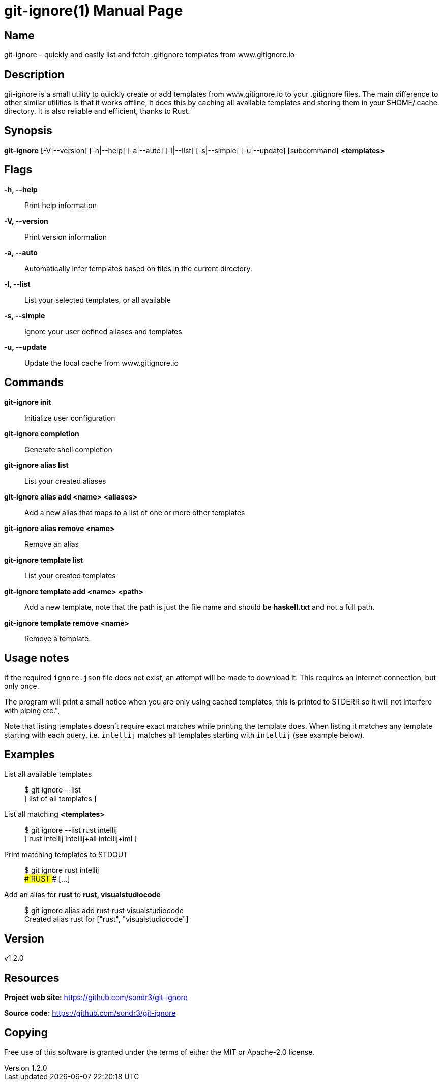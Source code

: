 = git-ignore(1)
Sondre Nilsen <nilsen.sondre@gmail.com>
v1.2.0
:doctype: manpage
:man source: git-ignore v1.2.0

== Name

git-ignore - quickly and easily list and fetch .gitignore templates from www.gitignore.io

== Description

git-ignore is a small utility to quickly create or add templates from www.gitignore.io 
to your .gitignore files. The main difference to other similar utilities is that
it works offline, it does this by caching all available templates and storing them in your
$HOME/.cache directory. It is also reliable and efficient, thanks to Rust.

== Synopsis

**git-ignore** [-V|--version] [-h|--help] [-a|--auto] [-l|--list] [-s|--simple] [-u|--update] [subcommand] *<templates>*

== Flags

*-h, --help*::
  Print help information

*-V, --version*::
  Print version information

*-a, --auto*::
  Automatically infer templates based on files in the current directory.

*-l, --list*::
  List your selected templates, or all available

*-s, --simple*::
  Ignore your user defined aliases and templates

*-u, --update*::
  Update the local cache from www.gitignore.io

== Commands

*git-ignore init*::
  Initialize user configuration

*git-ignore completion*::
  Generate shell completion

*git-ignore alias list*::
  List your created aliases

*git-ignore alias add <name> <aliases>*::
  Add a new alias that maps to a list of one or more other templates

*git-ignore alias remove <name>*::
  Remove an alias

*git-ignore template list*::
  List your created templates

*git-ignore template add <name> <path>*::
  Add a new template, note that the path is just the file name and should be *haskell.txt* and not
  a full path.

*git-ignore template remove <name>*::
  Remove a template.

== Usage notes

If the required `ignore.json` file does not exist, an attempt will be made to 
download it. This requires an internet connection, but only once.

The program will print a small notice when you are only using cached templates, 
this is printed to STDERR so it will not interfere with piping etc.",

Note that listing templates doesn't require exact matches while printing the 
template does. When listing it matches any template starting with each query, 
i.e. `intellij` matches all templates starting with `intellij` (see example below).

== Examples

List all available templates::
  $ git ignore --list +
  [ list of all templates ]

List all matching *<templates>*::
  $ git ignore --list rust intellij +
  [ rust intellij intellij+all intellij+iml ]

Print matching templates to STDOUT::
  $ git ignore rust intellij +
  ### RUST ### [...]

Add an alias for *rust* to *rust, visualstudiocode*::
  $ git ignore alias add rust rust visualstudiocode +
  Created alias rust for ["rust", "visualstudiocode"]

== Version

v1.2.0

== Resources

*Project web site:* https://github.com/sondr3/git-ignore

*Source code:* https://github.com/sondr3/git-ignore

== Copying

Free use of this software is granted under the terms of either the MIT or Apache-2.0 license.

